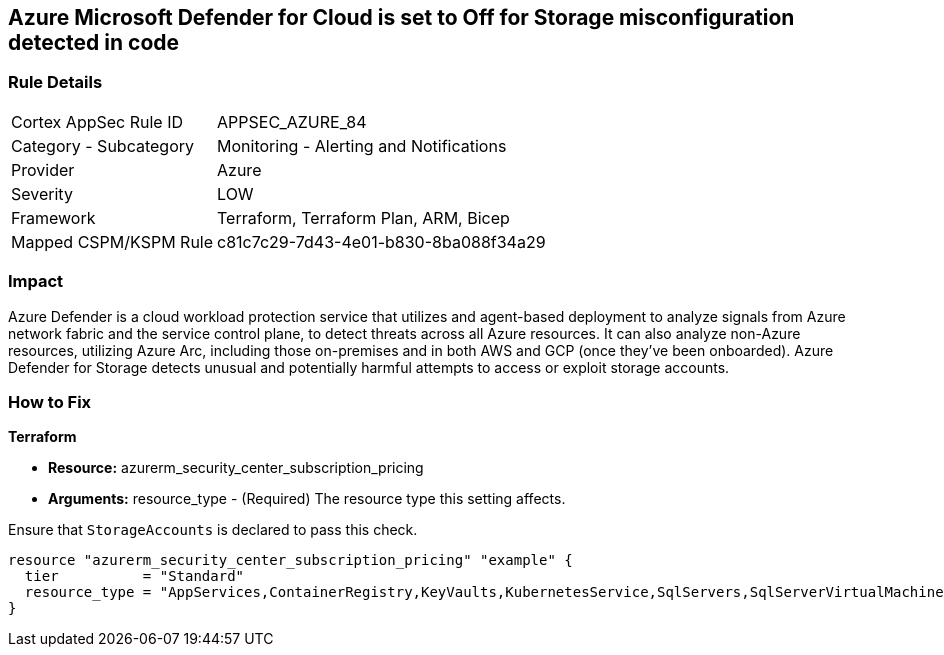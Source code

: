 == Azure Microsoft Defender for Cloud is set to Off for Storage misconfiguration detected in code
// Azure Microsoft Defender for Cloud disabled for Storage


=== Rule Details

[cols="1,2"]
|===
|Cortex AppSec Rule ID |APPSEC_AZURE_84
|Category - Subcategory |Monitoring - Alerting and Notifications
|Provider |Azure
|Severity |LOW
|Framework |Terraform, Terraform Plan, ARM, Bicep
|Mapped CSPM/KSPM Rule |c81c7c29-7d43-4e01-b830-8ba088f34a29
|===
 



=== Impact
Azure Defender is a cloud workload protection service that utilizes and agent-based deployment to analyze signals from Azure network fabric and the service control plane, to detect threats across all Azure resources.
It can also analyze non-Azure resources, utilizing Azure Arc, including those on-premises and in both AWS and GCP (once they've been onboarded).
Azure Defender for Storage detects unusual and potentially harmful attempts to access or exploit storage accounts.

=== How to Fix


*Terraform* 


* *Resource:* azurerm_security_center_subscription_pricing
* *Arguments:* resource_type - (Required) The resource type this setting affects.

Ensure that `StorageAccounts` is declared to pass this check.


[source,go]
----
resource "azurerm_security_center_subscription_pricing" "example" {
  tier          = "Standard"
  resource_type = "AppServices,ContainerRegistry,KeyVaults,KubernetesService,SqlServers,SqlServerVirtualMachines,StorageAccounts,VirtualMachines,ARM,DNS"
}
----
